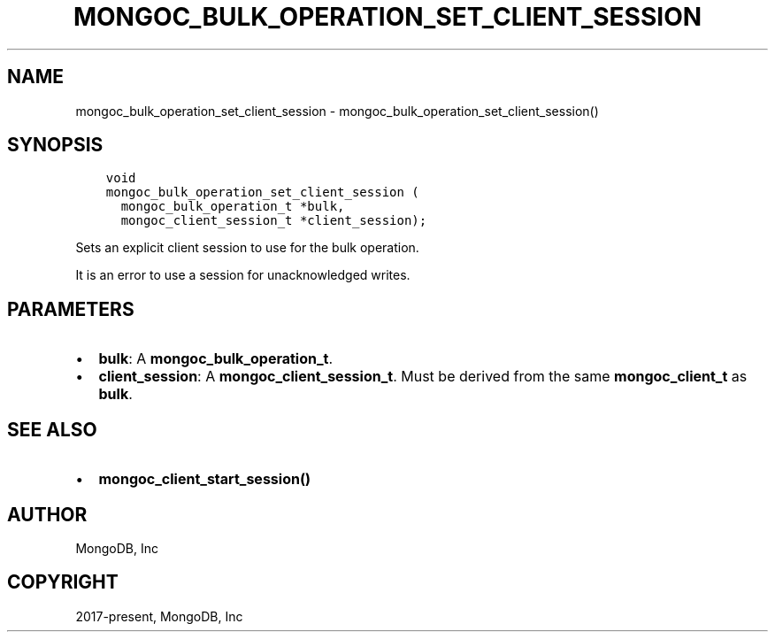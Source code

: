 .\" Man page generated from reStructuredText.
.
.TH "MONGOC_BULK_OPERATION_SET_CLIENT_SESSION" "3" "Apr 08, 2021" "1.17.5" "libmongoc"
.SH NAME
mongoc_bulk_operation_set_client_session \- mongoc_bulk_operation_set_client_session()
.
.nr rst2man-indent-level 0
.
.de1 rstReportMargin
\\$1 \\n[an-margin]
level \\n[rst2man-indent-level]
level margin: \\n[rst2man-indent\\n[rst2man-indent-level]]
-
\\n[rst2man-indent0]
\\n[rst2man-indent1]
\\n[rst2man-indent2]
..
.de1 INDENT
.\" .rstReportMargin pre:
. RS \\$1
. nr rst2man-indent\\n[rst2man-indent-level] \\n[an-margin]
. nr rst2man-indent-level +1
.\" .rstReportMargin post:
..
.de UNINDENT
. RE
.\" indent \\n[an-margin]
.\" old: \\n[rst2man-indent\\n[rst2man-indent-level]]
.nr rst2man-indent-level -1
.\" new: \\n[rst2man-indent\\n[rst2man-indent-level]]
.in \\n[rst2man-indent\\n[rst2man-indent-level]]u
..
.SH SYNOPSIS
.INDENT 0.0
.INDENT 3.5
.sp
.nf
.ft C
void
mongoc_bulk_operation_set_client_session (
  mongoc_bulk_operation_t *bulk,
  mongoc_client_session_t *client_session);
.ft P
.fi
.UNINDENT
.UNINDENT
.sp
Sets an explicit client session to use for the bulk operation.
.sp
It is an error to use a session for unacknowledged writes.
.SH PARAMETERS
.INDENT 0.0
.IP \(bu 2
\fBbulk\fP: A \fBmongoc_bulk_operation_t\fP\&.
.IP \(bu 2
\fBclient_session\fP: A \fBmongoc_client_session_t\fP\&. Must be derived from the same \fBmongoc_client_t\fP as \fBbulk\fP\&.
.UNINDENT
.SH SEE ALSO
.INDENT 0.0
.IP \(bu 2
\fBmongoc_client_start_session()\fP
.UNINDENT
.SH AUTHOR
MongoDB, Inc
.SH COPYRIGHT
2017-present, MongoDB, Inc
.\" Generated by docutils manpage writer.
.
